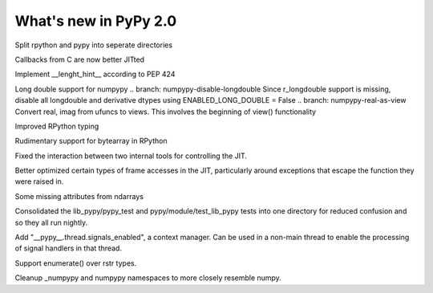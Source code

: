 ======================
What's new in PyPy 2.0
======================

.. this is a revision shortly after release-2.0-beta1
.. startrev: 0e6161a009c6

.. branch: split-rpython
Split rpython and pypy into seperate directories

.. branch: callback-jit
Callbacks from C are now better JITted

.. branch: remove-globals-in-jit

.. branch: length-hint
Implement __lenght_hint__ according to PEP 424

.. branch: numpypy-longdouble
Long double support for numpypy
.. branch: numpypy-disable-longdouble
Since r_longdouble support is missing, disable all longdouble and derivative
dtypes using ENABLED_LONG_DOUBLE = False
.. branch: numpypy-real-as-view
Convert real, imag from ufuncs to views. This involves the beginning of
view() functionality

.. branch: signatures
Improved RPython typing

.. branch: rpython-bytearray
Rudimentary support for bytearray in RPython

.. branches we don't care about
.. branch: autoreds
.. branch: reflex-support
.. branch: kill-faking
.. branch: improved_ebnfparse_error
.. branch: task-decorator
.. branch: fix-e4fa0b2
.. branch: win32-fixes
.. branch: fix-version-tool
.. branch: popen2-removal

.. branch: release-2.0-beta1

.. branch: remove-PYPY_NOT_MAIN_FILE

.. branch: missing-jit-operations

.. branch: fix-lookinside-iff-oopspec
Fixed the interaction between two internal tools for controlling the JIT.

.. branch: inline-virtualref-2
Better optimized certain types of frame accesses in the JIT, particularly
around exceptions that escape the function they were raised in.

.. branch: missing-ndarray-attributes
Some missing attributes from ndarrays

.. branch: cleanup-tests
Consolidated the lib_pypy/pypy_test and pypy/module/test_lib_pypy tests into
one directory for reduced confusion and so they all run nightly.

.. branch: unquote-faster
.. branch: urlparse-unquote-faster

.. branch: signal-and-thread
Add "__pypy__.thread.signals_enabled", a context manager. Can be used in a
non-main thread to enable the processing of signal handlers in that thread.

.. branch: coding-guide-update-rlib-refs
.. branch: rlib-doc-rpython-refs
.. branch: clean-up-remaining-pypy-rlib-refs

.. branch: enumerate-rstr
Support enumerate() over rstr types.

.. branch: cleanup-numpypy-namespace
Cleanup _numpypy and numpypy namespaces to more closely resemble numpy.
